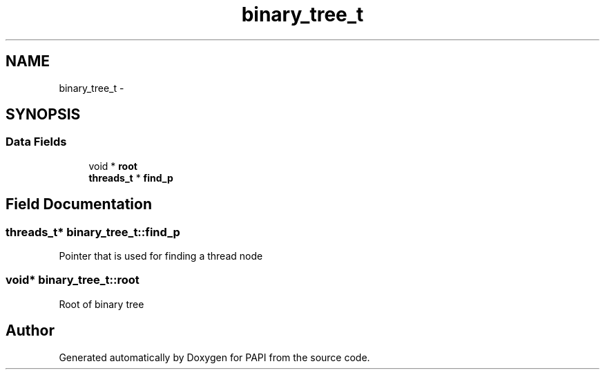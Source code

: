 .TH "binary_tree_t" 3 "Thu Feb 27 2020" "Version 6.0.0.0" "PAPI" \" -*- nroff -*-
.ad l
.nh
.SH NAME
binary_tree_t \- 
.SH SYNOPSIS
.br
.PP
.SS "Data Fields"

.in +1c
.ti -1c
.RI "void * \fBroot\fP"
.br
.ti -1c
.RI "\fBthreads_t\fP * \fBfind_p\fP"
.br
.in -1c
.SH "Field Documentation"
.PP 
.SS "\fBthreads_t\fP* binary_tree_t::find_p"
Pointer that is used for finding a thread node 
.SS "void* binary_tree_t::root"
Root of binary tree 

.SH "Author"
.PP 
Generated automatically by Doxygen for PAPI from the source code\&.
